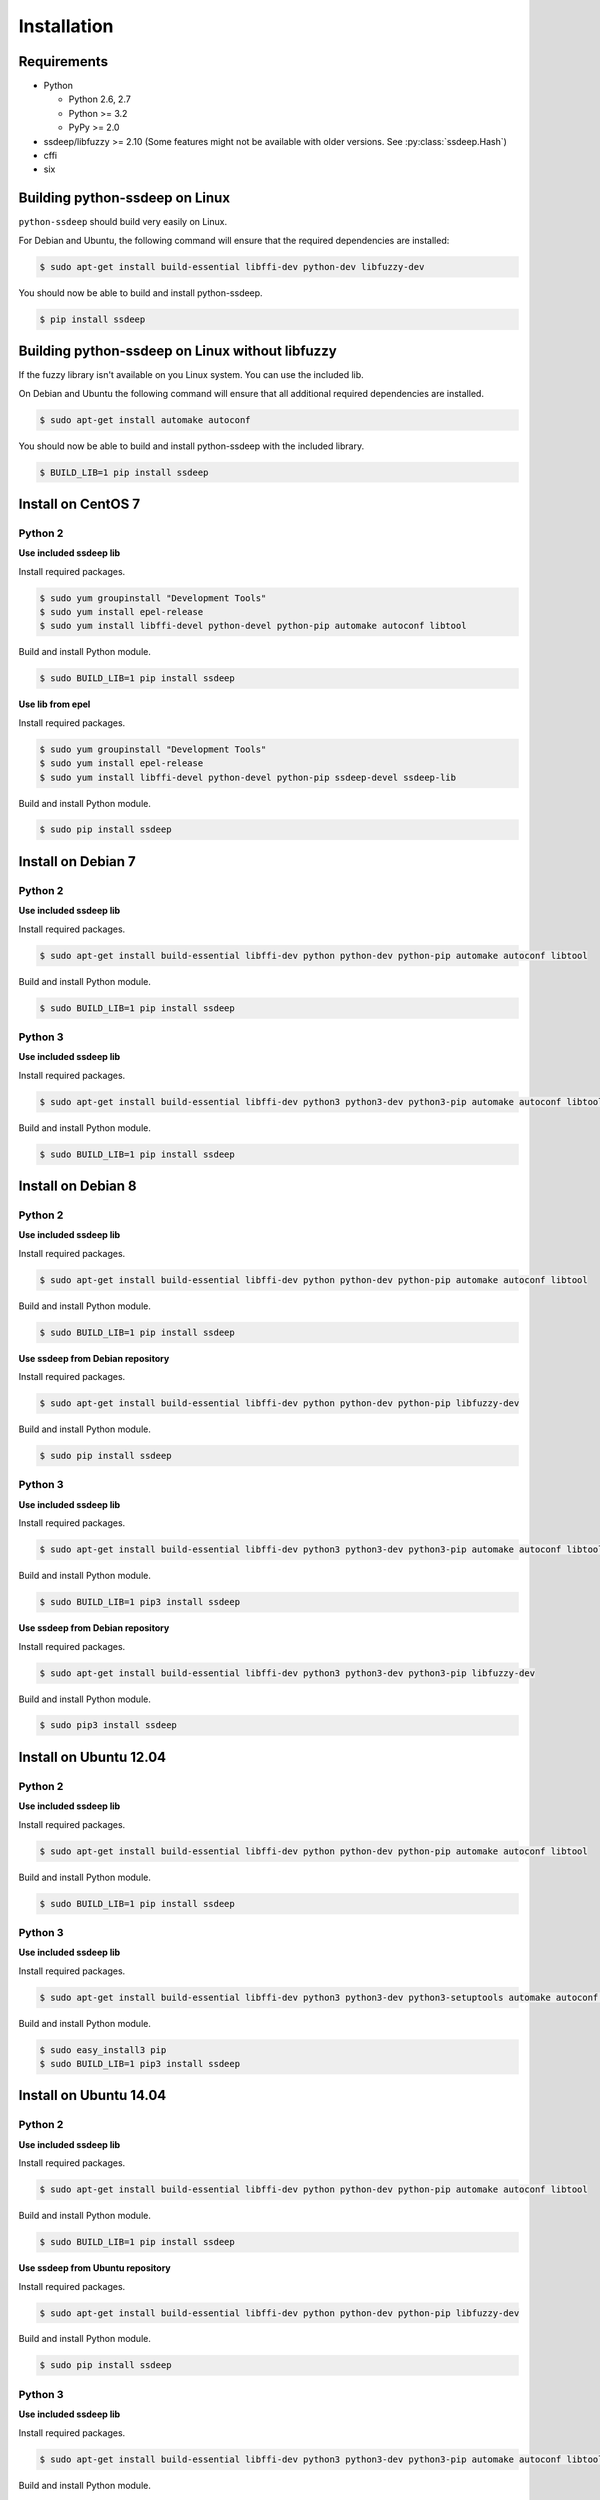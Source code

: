 Installation
============

Requirements
------------

* Python

  * Python 2.6, 2.7
  * Python >= 3.2
  * PyPy >= 2.0

* ssdeep/libfuzzy >= 2.10 (Some features might not be available with older versions. See :py:class:`ssdeep.Hash`)
* cffi
* six

Building python-ssdeep on Linux
-------------------------------

``python-ssdeep`` should build very easily on Linux.

For Debian and Ubuntu, the following command will ensure that the required
dependencies are installed:

.. code-block:: console

    $ sudo apt-get install build-essential libffi-dev python-dev libfuzzy-dev

You should now be able to build and install python-ssdeep.

.. code-block:: console

    $ pip install ssdeep

Building python-ssdeep on Linux without libfuzzy
------------------------------------------------

If the fuzzy library isn't available on you Linux system. You can use the included lib.

On Debian and Ubuntu the following command will ensure that all additional required
dependencies are installed.

.. code-block:: console

    $ sudo apt-get install automake autoconf

You should now be able to build and install python-ssdeep with the included library.

.. code-block:: console

    $ BUILD_LIB=1 pip install ssdeep

Install on CentOS 7
-------------------

Python 2
~~~~~~~~

**Use included ssdeep lib**

Install required packages.

.. code-block:: console

    $ sudo yum groupinstall "Development Tools"
    $ sudo yum install epel-release
    $ sudo yum install libffi-devel python-devel python-pip automake autoconf libtool

Build and install Python module.

.. code-block:: console

    $ sudo BUILD_LIB=1 pip install ssdeep

**Use lib from epel**

Install required packages.

.. code-block:: console

    $ sudo yum groupinstall "Development Tools"
    $ sudo yum install epel-release
    $ sudo yum install libffi-devel python-devel python-pip ssdeep-devel ssdeep-lib

Build and install Python module.

.. code-block:: console

    $ sudo pip install ssdeep


Install on Debian 7
-------------------

Python 2
~~~~~~~~

**Use included ssdeep lib**

Install required packages.

.. code-block:: console

    $ sudo apt-get install build-essential libffi-dev python python-dev python-pip automake autoconf libtool

Build and install Python module.

.. code-block:: console

    $ sudo BUILD_LIB=1 pip install ssdeep

Python 3
~~~~~~~~

**Use included ssdeep lib**

Install required packages.

.. code-block:: console

    $ sudo apt-get install build-essential libffi-dev python3 python3-dev python3-pip automake autoconf libtool

Build and install Python module.

.. code-block:: console

    $ sudo BUILD_LIB=1 pip install ssdeep

Install on Debian 8
-------------------

Python 2
~~~~~~~~

**Use included ssdeep lib**

Install required packages.

.. code-block:: console

    $ sudo apt-get install build-essential libffi-dev python python-dev python-pip automake autoconf libtool

Build and install Python module.

.. code-block:: console

    $ sudo BUILD_LIB=1 pip install ssdeep

**Use ssdeep from Debian repository**

Install required packages.

.. code-block:: console

    $ sudo apt-get install build-essential libffi-dev python python-dev python-pip libfuzzy-dev

Build and install Python module.

.. code-block:: console

    $ sudo pip install ssdeep

Python 3
~~~~~~~~

**Use included ssdeep lib**

Install required packages.

.. code-block:: console

    $ sudo apt-get install build-essential libffi-dev python3 python3-dev python3-pip automake autoconf libtool

Build and install Python module.

.. code-block:: console

    $ sudo BUILD_LIB=1 pip3 install ssdeep

**Use ssdeep from Debian repository**

Install required packages.

.. code-block:: console

    $ sudo apt-get install build-essential libffi-dev python3 python3-dev python3-pip libfuzzy-dev

Build and install Python module.

.. code-block:: console

    $ sudo pip3 install ssdeep


Install on Ubuntu 12.04
-----------------------

Python 2
~~~~~~~~

**Use included ssdeep lib**

Install required packages.

.. code-block:: console

    $ sudo apt-get install build-essential libffi-dev python python-dev python-pip automake autoconf libtool

Build and install Python module.

.. code-block:: console

    $ sudo BUILD_LIB=1 pip install ssdeep

Python 3
~~~~~~~~

**Use included ssdeep lib**

Install required packages.

.. code-block:: console

    $ sudo apt-get install build-essential libffi-dev python3 python3-dev python3-setuptools automake autoconf libtool

Build and install Python module.

.. code-block:: console

    $ sudo easy_install3 pip
    $ sudo BUILD_LIB=1 pip3 install ssdeep


Install on Ubuntu 14.04
-----------------------

Python 2
~~~~~~~~

**Use included ssdeep lib**

Install required packages.

.. code-block:: console

    $ sudo apt-get install build-essential libffi-dev python python-dev python-pip automake autoconf libtool

Build and install Python module.

.. code-block:: console

    $ sudo BUILD_LIB=1 pip install ssdeep

**Use ssdeep from Ubuntu repository**

Install required packages.

.. code-block:: console

    $ sudo apt-get install build-essential libffi-dev python python-dev python-pip libfuzzy-dev

Build and install Python module.

.. code-block:: console

    $ sudo pip install ssdeep

Python 3
~~~~~~~~

**Use included ssdeep lib**

Install required packages.

.. code-block:: console

    $ sudo apt-get install build-essential libffi-dev python3 python3-dev python3-pip automake autoconf libtool

Build and install Python module.

.. code-block:: console

    $ sudo BUILD_LIB=1 pip3 install ssdeep

**Use ssdeep from Ubuntu repository**

Install required packages.

.. code-block:: console

    $ sudo apt-get install build-essential libffi-dev python3 python3-dev python3-pip libfuzzy-dev

Build and install Python module.

.. code-block:: console

    $ sudo pip3 install ssdeep
